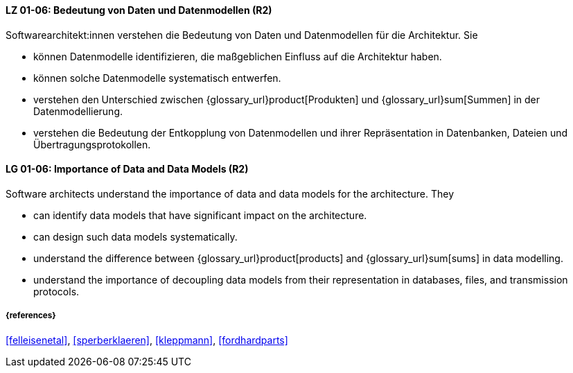 
// tag::DE[]
[[LG-01-06]]
==== LZ 01-06: Bedeutung von Daten und Datenmodellen (R2)

Softwarearchitekt:innen verstehen die Bedeutung von Daten und Datenmodellen für die Architektur.  
Sie

* können Datenmodelle identifizieren, die maßgeblichen Einfluss auf die Architektur haben. 
* können solche Datenmodelle systematisch entwerfen. 
* verstehen den Unterschied zwischen {glossary_url}product[Produkten] und {glossary_url}sum[Summen] in der Datenmodellierung.
* verstehen die Bedeutung der Entkopplung von Datenmodellen und ihrer Repräsentation in Datenbanken, Dateien und Übertragungsprotokollen. 


// end::DE[]

// tag::EN[]
[[LG-01-06]]
==== LG 01-06: Importance of Data and Data Models (R2)

Software architects understand the importance of data and data models for the architecture.  
They

* can identify data models that have significant impact on the  architecture. 
* can design such data models systematically. 
* understand the difference between {glossary_url}product[products] and {glossary_url}sum[sums] in data modelling.
* understand the importance of decoupling data models from their representation in databases, files, and transmission protocols.


// end::EN[]

===== {references}
<<felleisenetal>>, <<sperberklaeren>>, <<kleppmann>>, <<fordhardparts>>
